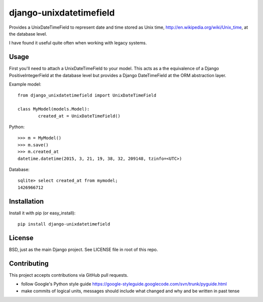 django-unixdatetimefield
------------------------

Provides a UnixDateTimeField to represent date and time stored as
Unix time, http://en.wikipedia.org/wiki/Unix_time, at the database level.

I have found it useful quite often when working with legacy systems.

Usage
=====

First you'll need to attach a UnixDateTimeField to your model. This acts as a
the equivalence of a Django PositiveIntegerField at the database level but
provides a Django DateTimeField at the ORM abstraction layer.

Example model::

	from django_unixdatetimefield import UnixDateTimeField

	class MyModel(models.Model):
		created_at = UnixDateTimeField()

Python::

    >>> m = MyModel()
    >>> m.save()
    >>> m.created_at
    datetime.datetime(2015, 3, 21, 19, 38, 32, 209148, tzinfo=<UTC>)

Database::

    sqlite> select created_at from mymodel;
    1426966712

Installation
============

Install it with pip (or easy_install)::

	pip install django-unixdatetimefield

License
=======

BSD, just as the main Django project. See LICENSE file in root of this repo.

Contributing
============

This project accepts contributions via GitHub pull requests.

* follow Google's Python style guide
  https://google-styleguide.googlecode.com/svn/trunk/pyguide.html 
* make commits of logical units, messages should include what changed and why
  and be written in past tense
